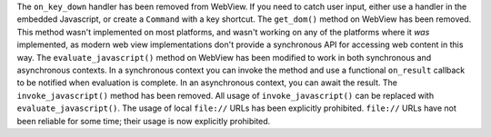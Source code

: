 The ``on_key_down`` handler has been removed from WebView. If you need to catch user input, either use a handler in the embedded Javascript, or create a ``Command`` with a key shortcut.
The ``get_dom()`` method on WebView has been removed. This method wasn't implemented on most platforms, and wasn't working on any of the platforms where it *was* implemented, as modern web view implementations don't provide a synchronous API for accessing web content in this way.
The ``evaluate_javascript()`` method on WebView has been modified to work in both synchronous and asynchronous contexts. In a synchronous context you can invoke the method and use a functional ``on_result`` callback to be notified when evaluation is complete. In an asynchronous context, you can await the result.
The ``invoke_javascript()`` method has been removed. All usage of ``invoke_javascript()`` can be replaced with ``evaluate_javascript()``.
The usage of local ``file://`` URLs has been explicitly prohibited. ``file://`` URLs have not been reliable for some time; their usage is now explicitly prohibited.
